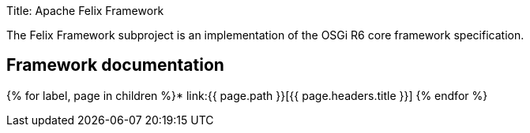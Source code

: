 Title: Apache Felix Framework

The Felix Framework subproject is an implementation of the OSGi R6 core framework specification.

== Framework documentation

{% for label, page in children %}* link:{{ page.path }}[{{ page.headers.title }}] {% endfor %}
